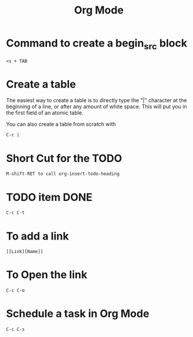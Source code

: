 #+title: Org Mode

*  Command to create a begin_src block

  #+BEGIN_SRC
  <s + TAB
  #+END_SRC

* Create a table

The easiest way to create a table is to directly type the "|" character at the beginning of a line, or after any amount of white space. This will put you in the first field of an atomic table.

You can also create a table from scratch with

  #+BEGIN_SRC
  C-c |
  #+END_SRC

* Short Cut for the TODO

  #+BEGIN_SRC
  M-shift-RET to call org-insert-todo-heading
  #+END_SRC

* TODO item DONE

 #+BEGIN_SRC
 C-c C-t
 #+END_SRC

* To add a link

  #+BEGIN_SRC
  [[Link][Name]]
  #+END_SRC


* To Open the link

  #+BEGIN_SRC
  C-c C-o
  #+END_SRC

* Schedule a task in Org Mode

#+BEGIN_SRC
C-c C-s
#+END_SRC

